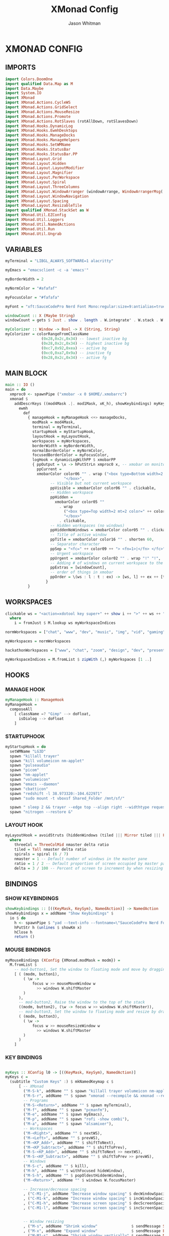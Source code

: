 #+TITLE: XMonad Config
#+AUTHOR: Jason Whitman
#+PROPERTY: header-args :tangle xmonad.hs
#+auto_tangle: t

* XMONAD CONFIG
** IMPORTS
#+BEGIN_SRC haskell
import Colors.DoomOne
import qualified Data.Map as M
import Data.Maybe
import System.IO
import XMonad
import XMonad.Actions.CycleWS
import XMonad.Actions.GridSelect
import XMonad.Actions.MouseResize
import XMonad.Actions.Promote
import XMonad.Actions.RotSlaves (rotAllDown, rotSlavesDown)
import XMonad.Hooks.DynamicLog
import XMonad.Hooks.EwmhDesktops
import XMonad.Hooks.ManageDocks
import XMonad.Hooks.ManageHelpers
import XMonad.Hooks.SetWMName
import XMonad.Hooks.StatusBar
import XMonad.Hooks.StatusBar.PP
import XMonad.Layout.Grid
import XMonad.Layout.Hidden
import XMonad.Layout.LayoutModifier
import XMonad.Layout.Magnifier
import XMonad.Layout.PerWorkspace
import XMonad.Layout.Spiral
import XMonad.Layout.ThreeColumns
import XMonad.Layout.WindowArranger (windowArrange, WindowArrangerMsg(..))
import XMonad.Layout.WindowNavigation
import XMonad.Layout.Spacing
import XMonad.Layout.ResizableTile
import qualified XMonad.StackSet as W
import XMonad.Util.EZConfig
import XMonad.Util.Loggers
import XMonad.Util.NamedActions
import XMonad.Util.Run
import XMonad.Util.Ungrab

#+END_SRC
** VARIABLES
#+BEGIN_SRC haskell
myTerminal = "LIBGL_ALWAYS_SOFTWARE=1 alacritty"

myEmacs = "emacsclient -c -a 'emacs'"

myBorderWidth = 2

myNormColor = "#afafaf"

myFocusColor = "#fafafa"

myFont = "xft:SauceCodePro Nerd Font Mono:regular:size=9:antialias=true:hinting=true"

windowCount :: X (Maybe String)
windowCount = gets $ Just . show . length . W.integrate' . W.stack . W.workspace . W.current . windowset

myColorizer :: Window -> Bool -> X (String, String)
myColorizer = colorRangeFromClassName
                (0x28,0x2c,0x34) -- lowest inactive bg
                (0x28,0x2c,0x34) -- highest inactive bg
                (0xc7,0x92,0xea) -- active bg
                (0xc0,0xa7,0x9a) -- inactive fg
                (0x28,0x2c,0x34) -- active fg

#+END_SRC
** MAIN BLOCK
#+BEGIN_SRC haskell
main :: IO ()
main = do
  xmproc0 <- spawnPipe ("xmobar -x 0 $HOME/.xmobarrc")
  xmonad $
    addDescrKeys ((mod4Mask .|. mod1Mask, xK_h), showKeybindings) myKeys $
      ewmh
        def
          { manageHook = myManageHook <+> manageDocks,
            modMask = mod4Mask,
            terminal = myTerminal,
            startupHook = myStartupHook,
            layoutHook = myLayoutHook,
            workspaces = myWorkspaces,
            borderWidth = myBorderWidth,
            normalBorderColor = myNormColor,
            focusedBorderColor = myFocusColor,
            logHook = dynamicLogWithPP $ xmobarPP
            { ppOutput = \x -> hPutStrLn xmproc0 x, -- xmobar on monitor 1
              ppCurrent =
              xmobarColor color06 "" . wrap ("<box type=Bottom width=2 mb=2 color=" ++ color06 ++ ">")
                          "</box>",
                    -- Visible but not current workspace
                    ppVisible = xmobarColor color06 "" . clickable,
                    -- Hidden workspace
                    ppHidden =
                      xmobarColor color05 ""
                        . wrap
                          ("<box type=Top width=2 mt=2 color=" ++ color05 ++ ">")
                          "</box>"
                        . clickable,
                    -- Hidden workspaces (no windows)
                    ppHiddenNoWindows = xmobarColor color05 "" . clickable,
                    -- Title of active window
                    ppTitle = xmobarColor color16 "" . shorten 60,
                    -- Separator character
                    ppSep = "<fc=" ++ color09 ++ "> <fn=1>|</fn> </fc>",
                    -- Urgent workspace
                    ppUrgent = xmobarColor color02 "" . wrap "!" "!",
                    -- Adding # of windows on current workspace to the bar
                    ppExtras = [windowCount],
                    -- order of things in xmobar
                    ppOrder = \(ws : l : t : ex) -> [ws, l] ++ ex ++ [t]
                  }
          }

#+END_SRC
** WORKSPACES
#+BEGIN_SRC haskell
clickable ws = "<action=xdotool key super+" ++ show i ++ ">" ++ ws ++ "</action>"
  where
    i = fromJust $ M.lookup ws myWorkspaceIndices

normWorkspaces = ["chat", "www", "dev", "music", "img", "vid", "gaming", "writing", "configs"]

myWorkspaces = normWorkspaces

hackathonWorkspaces = ["www", "chat", "zoom", "design", "dev", "present", "vid", "img", "music"]

myWorkspaceIndices = M.fromList $ zipWith (,) myWorkspaces [1 ..]
#+END_SRC

#+RESULTS:
: ghci> ghci> ghci>
: <interactive>:12:22-31: error:
:     Not in scope: ‘M.fromList’
:     No module named ‘M’ is imported.

** HOOKS
*** MANAGE HOOK
#+BEGIN_SRC haskell
myManageHook :: ManageHook
myManageHook =
  composeAll
    [ className =? "Gimp" --> doFloat,
      isDialog --> doFloat
    ]
#+END_SRC
*** STARTUPHOOK
#+BEGIN_SRC haskell
myStartupHook = do
  setWMName "LG3D"
  spawn "killall trayer"
  spawn "kill volumeicon nm-applet"
  spawn "pulseaudio"
  spawn "picom"
  spawn "nm-applet"
  spawn "volumeicon"
  spawn "emacs --daemon"
  spawn "cbatticon"
  spawn "redshift -l 38.973320:-104.622971"
  spawn "sudo mount -t vboxsf Shared_Folder /mnt/sf/"

  spawn " sleep 2 && trayer --edge top --align right --widthtype request --padding 6 --SetDockType true --SetPartialStrut true --expand true --monitor 1 --transparent true --height 19 --iconspacing 5"
  spawn "nitrogen --restore &"
#+END_SRC
*** LAYOUT HOOK
#+BEGIN_SRC haskell
myLayoutHook = avoidStruts (hiddenWindows (tiled ||| Mirror tiled ||| Full ||| threeCol ||| Mirror threeCol ||| spirals ||| Mirror spirals ||| Grid))
  where
    threeCol = ThreeColMid nmaster delta ratio
    tiled = Tall nmaster delta ratio
    spirals = spiral (6 / 7)
    nmaster = 1 -- Default number of windows in the master pane
    ratio = 1 / 2 -- Default proportion of screen occupied by master pane
    delta = 3 / 100 -- Percent of screen to increment by when resizing panes
#+END_SRC
** BINDINGS
*** SHOW KEYBINDINGS
#+BEGIN_SRC haskell
showKeybindings :: [((KeyMask, KeySym), NamedAction)] -> NamedAction
showKeybindings x = addName "Show Keybindings" $
  io $ do
    h <- spawnPipe $ "yad --text-info --fontname=\"SauceCodePro Nerd Font Mono 12\" --fore=#46d9ff back=#282c36 --center --geometry=1200x800 --title \"XMonad keybindings\""
    hPutStr h (unlines $ showKm x)
    hClose h
    return ()
#+END_SRC
*** MOUSE BINDINGS
#+BEGIN_SRC haskell
myMouseBindings (XConfig {XMonad.modMask = modm}) =
  M.fromList $
    -- mod-button1, Set the window to floating mode and move by dragging
    [ ( (modm, button1),
        ( \w ->
            focus w >> mouseMoveWindow w
              >> windows W.shiftMaster
        )
      ),
      -- mod-button2, Raise the window to the top of the stack
      ((modm, button2), (\w -> focus w >> windows W.shiftMaster)),
      -- mod-button3, Set the window to floating mode and resize by dragging
      ( (modm, button3),
        ( \w ->
            focus w >> mouseResizeWindow w
              >> windows W.shiftMaster
        )
      )
    ]
#+END_SRC
*** KEY BINDINGS
#+BEGIN_SRC haskell

myKeys :: XConfig l0 -> [((KeyMask, KeySym), NamedAction)]
myKeys c =
  (subtitle "Custom Keys" :) $ mkNamedKeymap c $
      [ -- XMonad
        ("M-S-k", addName "" $ spawn "killall trayer volumeicon nm-applet"),
        ("M-S-r", addName "" $ spawn "xmonad --recompile && xmonad --restart"),
        -- Programs
        ("M-S-<Return>", addName "" $ spawn myTerminal),
        ("M-f", addName "" $ spawn "pcmanfm"),
        ("M-e", addName "" $ spawn myEmacs),
        ("M-p", addName "" $ spawn "rofi -show combi"),
        ("M-a", addName "" $ spawn "alsamixer"),
        -- Workspaces
        ("M-<Right>", addName "" $ nextWS),
        ("M-<Left>", addName "" $ prevWS),
        ("M-<KP_Add>", addName "" $ shiftToNext),
        ("M-<KP_Subtract>", addName "" $ shiftToPrev),
        ("M-S-<KP_Add>", addName "" $ shiftToNext >> nextWS),
        ("M-S-<KP_Subtract>", addName "" $ shiftToPrev >> prevWS),
        -- Windows
        ("M-S-c", addName "" $ kill),
        ("M-h", addName "" $ withFocused hideWindow),
        ("M-S-h", addName "" $ popOldestHiddenWindow),
        ("M-<Return>", addName "" $ windows W.focusMaster)

        -- Increase/decrease spacing
        , ("C-M1-j", addName "Decrease window spacing" $ decWindowSpacing 4)
        , ("C-M1-k", addName "Increase window spacing" $ incWindowSpacing 4)
        , ("C-M1-h", addName "Decrease screen spacing" $ decScreenSpacing 4)
        , ("C-M1-l", addName "Increase screen spacing" $ incScreenSpacing 4)


        -- Window resizing
        , ("M-s", addName "Shrink window"               $ sendMessage Shrink)
        , ("M-x", addName "Expand window"               $ sendMessage Expand)
        , ("M-M1-s", addName "Shrink window vertically" $ sendMessage MirrorShrink)
        , ("M-M1-x", addName "Expand window vertically" $ sendMessage MirrorExpand)


        -- Layouts
        , ("M-<Space>", addName "" $ sendMessage NextLayout)
        , ("M-.", addName "" $ sendMessage (IncMasterN 1))
        , ("M-,", addName "" $ sendMessage (IncMasterN (-1)))

        , ("M-m", addName "Move focus to master window" $ windows W.focusMaster)
        , ("M-j", addName "Move focus to next window"   $ windows W.focusDown)
        , ("M-k", addName "Move focus to prev window"   $ windows W.focusUp)
        , ("M-S-m", addName "Swap focused window with master window" $ windows W.swapMaster)
        , ("M-S-j", addName "Swap focused window with next window"   $ windows W.swapDown)
        , ("M-S-k", addName "Swap focused window with prev window"   $ windows W.swapUp)
        , ("M-<Backspace>", addName "Move focused window to master"  $ promote)
        , ("M-S-<Tab>", addName "Rotate all windows except master"   $ rotSlavesDown)
        , ("M-C-<Tab>", addName "Rotate all windows current stack"   $ rotAllDown)

        -- Grid Select
        , ("M-M1-<Return>", addName "Select favorite apps" $ spawnSelected'
       $   gsInternet ++ gsMultimedia ++ gsOffice ++ gsSettings ++ gsSystem ++ gsUtilities)
        , ("M-M1-c", addName "Select favorite apps" $ spawnSelected' gsCategories)
        , ("M-M1-t", addName "Goto selected window"        $ goToSelected $ mygridConfig myColorizer)
        , ("M-M1-b", addName "Bring selected window"       $ bringSelected $ mygridConfig myColorizer)
        , ("M-M1-3", addName "Menu of Internet apps"       $ spawnSelected' gsInternet)
        , ("M-M1-4", addName "Menu of multimedia apps"     $ spawnSelected' gsMultimedia)
        , ("M-M1-5", addName "Menu of office apps"         $ spawnSelected' gsOffice)
        , ("M-M1-6", addName "Menu of settings apps"       $ spawnSelected' gsSettings)
        , ("M-M1-7", addName "Menu of system apps"         $ spawnSelected' gsSystem)
        , ("M-M1-8", addName "Menu of utilities apps"      $ spawnSelected' gsUtilities)

      ]
#+END_SRC
#+BEGIN_SRC haskell


myNavigation :: TwoD a (Maybe a)
myNavigation = makeXEventhandler $ shadowWithKeymap navKeyMap navDefaultHandler
 where navKeyMap = M.fromList [
          ((0,xK_Escape), cancel)
         ,((0,xK_Return), select)
         ,((0,xK_slash) , substringSearch myNavigation)
         ,((0,xK_Left)  , move (-1,0)  >> myNavigation)
         ,((0,xK_h)     , move (-1,0)  >> myNavigation)
         ,((0,xK_Right) , move (1,0)   >> myNavigation)
         ,((0,xK_l)     , move (1,0)   >> myNavigation)
         ,((0,xK_Down)  , move (0,1)   >> myNavigation)
         ,((0,xK_j)     , move (0,1)   >> myNavigation)
         ,((0,xK_Up)    , move (0,-1)  >> myNavigation)
         ,((0,xK_k)     , move (0,-1)  >> myNavigation)
         ,((0,xK_y)     , move (-1,-1) >> myNavigation)
         ,((0,xK_i)     , move (1,-1)  >> myNavigation)
         ,((0,xK_n)     , move (-1,1)  >> myNavigation)
         ,((0,xK_m)     , move (1,-1)  >> myNavigation)
         ,((0,xK_space) , setPos (0,0) >> myNavigation)
         ]
       navDefaultHandler = const myNavigation
#+END_SRC
** GRID SELECT
*** GRID CONFIG
#+BEGIN_SRC haskell


mygridConfig :: p -> GSConfig Window
mygridConfig colorizer = (buildDefaultGSConfig myColorizer)
    { gs_cellheight   = 40
    , gs_cellwidth    = 200
    , gs_cellpadding  = 6
    , gs_navigate    = myNavigation
    , gs_originFractX = 0.5
    , gs_originFractY = 0.5
    , gs_font         = myFont
    }
#+END_SRC
*** SPAWN SELECTED
#+BEGIN_SRC haskell

spawnSelected' :: [(String, String)] -> X ()
spawnSelected' lst = gridselect conf lst >>= flip whenJust spawn
    where conf = def
                   { gs_cellheight   = 40
                   , gs_cellwidth    = 180
                   , gs_cellpadding  = 6
                   , gs_originFractX = 0.5
                   , gs_originFractY = 0.5
                   , gs_font         = myFont
                   }

runSelectedAction' :: GSConfig (X ()) -> [(String, X ())] -> X ()
runSelectedAction' conf actions = do
    selectedActionM <- gridselect conf actions
    case selectedActionM of
        Just selectedAction -> selectedAction
        Nothing -> return ()
#+END_SRC
*** CATEGORIES
#+BEGIN_SRC haskell

gsCategories =
  [ ("Internet",   "xdotool key super+alt+1")
  , ("Multimedia", "xdotool key super+alt+2")
  , ("Office",     "xdotool key super+alt+3")
  , ("Settings",   "xdotool key super+alt+4")
  , ("System",     "xdotool key super+alt+5")
  , ("Utilities",  "xdotool key super+alt+6")
  ]

gsInternet =
  [ ("Firefox", "firefox")
  , ("Discord", "discord")
  , ("Element", "element-desktop")
  , ("LBRY App", "lbry")
  , ("Mailspring", "mailspring")
  , ("Nextcloud", "nextcloud")
  , ("Transmission", "transmission-gtk")
  , ("Zoom", "zoom")
  ]

gsMultimedia =
  [ ("Audacity", "audacity")
  , ("Blender", "blender")
  , ("Deadbeef", "deadbeef")
  , ("Kdenlive", "kdenlive")
  , ("OBS Studio", "obs")
  , ("VLC", "vlc")
  ]

gsOffice =
  [ ("Document Viewer", "evince")
  , ("LibreOffice", "libreoffice")
  , ("LO Base", "lobase")
  , ("LO Calc", "localc")
  , ("LO Draw", "lodraw")
  , ("LO Impress", "loimpress")
  , ("LO Math", "lomath")
  , ("LO Writer", "lowriter")
  ]

gsSettings =
  [ ("Customize Look and Feel", "lxappearance")
  ]

gsSystem =
  [ ("Alacritty", myTerminal)
  , ("Bash", (myTerminal ++ " -e bash"))
  , ("Htop", (myTerminal ++ " -e htop"))
  , ("Fish", (myTerminal ++ " -e fish"))
  , ("PCManFM", "pcmanfm")
  , ("VirtualBox", "virtualbox")
  , ("Virt-Manager", "virt-manager")
  , ("Zsh", (myTerminal ++ " -e zsh"))
  ]

gsUtilities =
  [ ("Emacs", "emacs")
  , ("Emacsclient", "emacsclient -c -a 'emacs'")
  , ("Nitrogen", "nitrogen")
  ]
#+END_SRC
